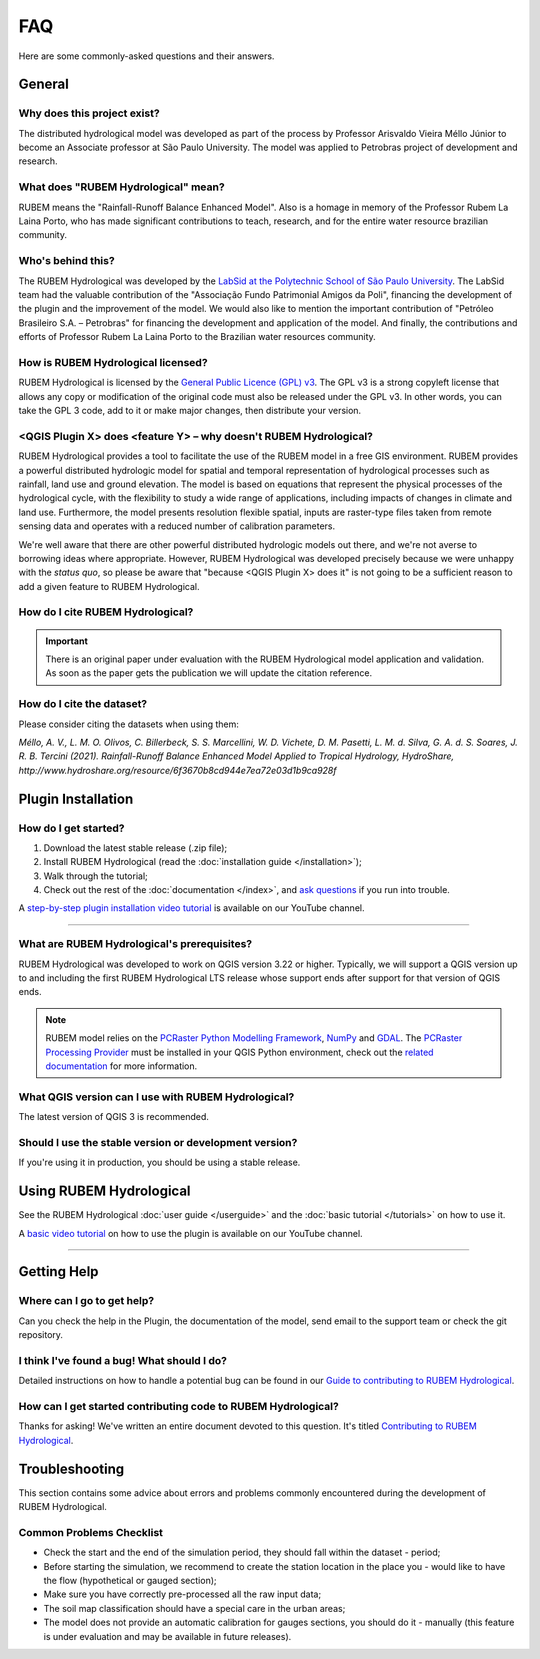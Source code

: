FAQ
===

Here are some commonly-asked questions and their answers.

General
-------

Why does this project exist?
````````````````````````````

The distributed hydrological model was developed as part of the process by Professor Arisvaldo Vieira Méllo Júnior to become an Associate professor at São Paulo University. The model was applied to Petrobras project of development and research.

What does "RUBEM Hydrological" mean?
````````````````````````````````````

RUBEM means the "Rainfall-Runoff Balance Enhanced Model". Also is a homage in memory of the Professor Rubem La Laina Porto, who has made significant contributions to teach, research, and for the entire water resource brazilian community.
 
Who's behind this?
``````````````````

The RUBEM Hydrological was developed by the `LabSid at the Polytechnic School of São Paulo University <http://labsid.eng.br>`__. The LabSid team had the valuable contribution of the "Associação Fundo Patrimonial Amigos da Poli", financing the development of the plugin and the improvement of the model. We would also like to mention the important contribution of "Petróleo Brasileiro S.A. – Petrobras" for financing the development and application of the model. And finally, the contributions and efforts of Professor Rubem La Laina Porto to the Brazilian water resources community.

How is RUBEM Hydrological licensed?
```````````````````````````````````

RUBEM Hydrological is licensed by the `General Public Licence (GPL) v3 <https://github.com/LabSid-USP/RUBEMHydrological/blob/main/LICENSE.md>`__. The GPL v3 is a strong copyleft license that allows any copy or modification of the original code must also be released under the GPL v3. In other words, you can take the GPL 3 code, add to it or make major changes, then distribute your version.

<QGIS Plugin X> does <feature Y> – why doesn't RUBEM Hydrological?
```````````````````````````````````````````````````````````````````

RUBEM Hydrological provides a tool to facilitate the use of the RUBEM model in a free GIS environment. RUBEM provides a powerful distributed hydrologic model for spatial and temporal representation of hydrological processes such as rainfall, land use and ground elevation. The model is based on equations that represent the physical processes of the hydrological cycle, with the flexibility to study a wide range of applications, including impacts of changes in climate and land use. Furthermore, the model presents resolution flexible spatial, inputs are raster-type files taken from remote sensing data and operates with a reduced number of calibration parameters.

We're well aware that there are other powerful distributed hydrologic models out there, and we're not averse to borrowing ideas where appropriate. However, RUBEM Hydrological was developed precisely because we were unhappy with the *status quo*, so please be aware that "because <QGIS Plugin X> does it" is not going to be a sufficient reason to add a given feature to RUBEM Hydrological.

How do I cite RUBEM Hydrological?
``````````````````````````````````

.. important::

    There is an original paper under evaluation with the RUBEM Hydrological model application and validation. As soon as the paper gets the publication we will update the citation reference.

How do I cite the dataset?
```````````````````````````

Please consider citing the datasets when using them:

`Méllo, A. V., L. M. O. Olivos, C. Billerbeck, S. S. Marcellini, W. D. Vichete, D. M. Pasetti, L. M. d. Silva, G. A. d. S. Soares, J. R. B. Tercini (2021). Rainfall-Runoff Balance Enhanced Model Applied to Tropical Hydrology, HydroShare, http://www.hydroshare.org/resource/6f3670b8cd944e7ea72e03d1b9ca928f`

Plugin Installation
--------------------

How do I get started?
``````````````````````

1. Download the latest stable release (.zip file);
2. Install RUBEM Hydrological (read the :doc:`installation guide </installation>`);
3. Walk through the tutorial;
4. Check out the rest of the :doc:`documentation </index>`, and `ask questions <https://forms.gle/JmxWKoXh4C29V2rD8>`__ if you run into trouble.

A `step-by-step plugin installation video tutorial <https://www.youtube.com/watch?v=F8zx9So2nrI>`__ is available on our YouTube channel.

..  youtube:: F8zx9So2nrI
    :width: 100%

---------

What are RUBEM Hydrological's prerequisites?
`````````````````````````````````````````````

RUBEM Hydrological was developed to work on QGIS version 3.22 or higher. Typically, we will support a QGIS version up to and including the first RUBEM Hydrological LTS release whose support ends after support for that version of QGIS ends.

.. note::

    RUBEM model relies on the `PCRaster Python Modelling Framework <https://pcraster.geo.uu.nl>`__, `NumPy <https://numpy.org/>`__ and `GDAL <https://gdal.org/>`__. The `PCRaster Processing Provider <https://github.com/jvdkwast/qgis-processing-pcraster>`__ must be installed in your QGIS Python environment, check out the `related documentation <https://jvdkwast.github.io/qgis-processing-pcraster/>`__ for more information.

What QGIS version can I use with RUBEM Hydrological?
`````````````````````````````````````````````````````

The latest version of QGIS 3 is recommended.

Should I use the stable version or development version?
````````````````````````````````````````````````````````

If you're using it in production, you should be using a stable release.

Using RUBEM Hydrological
------------------------

See the RUBEM Hydrological :doc:`user guide </userguide>` and the :doc:`basic tutorial </tutorials>` on how to use it.

A `basic video tutorial <https://www.youtube.com/watch?v=R8CcLSkLj0Q>`__ on how to use the plugin is available on our YouTube channel.

..  youtube:: R8CcLSkLj0Q
    :width: 100%

---------

Getting Help
------------

Where can I go to get help?
````````````````````````````

Can you check the help in the Plugin, the documentation of the model, send email to the support team or check the git repository.

I think I've found a bug! What should I do?
```````````````````````````````````````````

Detailed instructions on how to handle a potential bug can be found in our `Guide to contributing to RUBEM Hydrological <https://github.com/LabSid-USP/RUBEMHydrological/blob/main/CONTRIBUTING.md>`__.

How can I get started contributing code to RUBEM Hydrological?
```````````````````````````````````````````````````````````````

Thanks for asking! We've written an entire document devoted to this question. It's titled `Contributing to RUBEM Hydrological <https://github.com/LabSid-USP/RUBEMHydrological/blob/main/CONTRIBUTING.md>`__.

Troubleshooting
----------------

This section contains some advice about errors and problems commonly encountered during the development of RUBEM Hydrological.

Common Problems Checklist
``````````````````````````

- Check the start and the end of the simulation period, they should fall within the dataset - period;
- Before starting the simulation, we recommend to create the station location in the place you - would like to have the flow (hypothetical or gauged section);
- Make sure you have correctly pre-processed all the raw input data;
- The soil map classification should have a special care in the urban areas;
- The model does not provide an automatic calibration for gauges sections, you should do it - manually (this feature is under evaluation and may be available in future releases).
